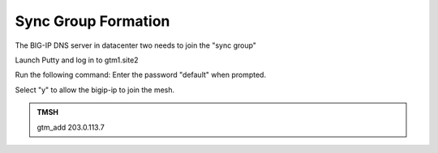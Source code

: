 Sync Group Formation
==================================

The BIG-IP DNS server in datacenter two needs to join the "sync group"

Launch Putty and log in to gtm1.site2

Run the following command: Enter the password "default" when prompted.

Select "y" to allow the bigip-ip to join the mesh.

.. admonition:: TMSH

   gtm_add 203.0.113.7

.. image:: /_static/class1/putty_gtm1_site2.png
